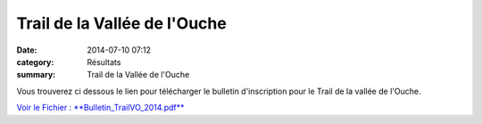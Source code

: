 Trail de la Vallée de l'Ouche
=============================

:date: 2014-07-10 07:12
:category: Résultats
:summary: Trail de la Vallée de l'Ouche

Vous trouverez ci dessous le lien pour télécharger le bulletin d'inscription pour le Trail de la vallée de l'Ouche.


`Voir le Fichier : **Bulletin_TrailVO_2014.pdf** <http://www.aht.li/2418729/Bulletin_TrailVO_2014.pdf>`_
